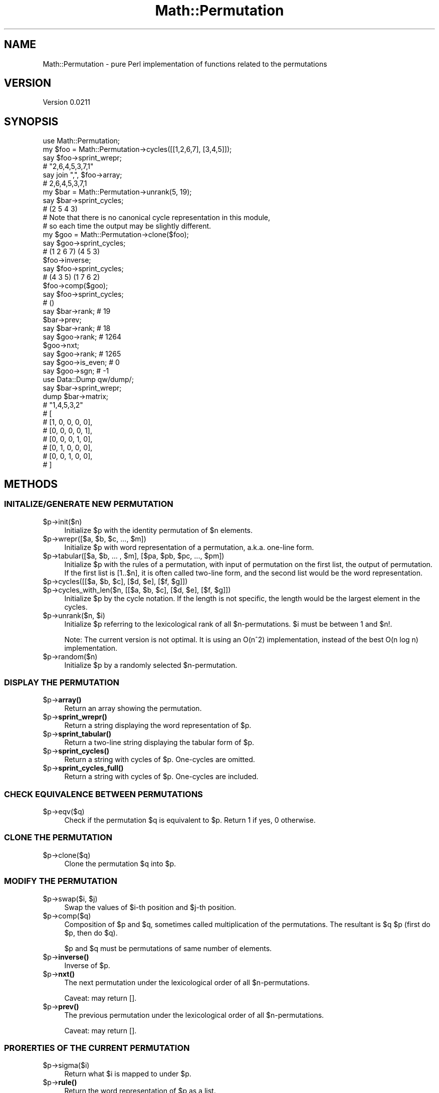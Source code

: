 .\" Automatically generated by Pod::Man 4.14 (Pod::Simple 3.43)
.\"
.\" Standard preamble:
.\" ========================================================================
.de Sp \" Vertical space (when we can't use .PP)
.if t .sp .5v
.if n .sp
..
.de Vb \" Begin verbatim text
.ft CW
.nf
.ne \\$1
..
.de Ve \" End verbatim text
.ft R
.fi
..
.\" Set up some character translations and predefined strings.  \*(-- will
.\" give an unbreakable dash, \*(PI will give pi, \*(L" will give a left
.\" double quote, and \*(R" will give a right double quote.  \*(C+ will
.\" give a nicer C++.  Capital omega is used to do unbreakable dashes and
.\" therefore won't be available.  \*(C` and \*(C' expand to `' in nroff,
.\" nothing in troff, for use with C<>.
.tr \(*W-
.ds C+ C\v'-.1v'\h'-1p'\s-2+\h'-1p'+\s0\v'.1v'\h'-1p'
.ie n \{\
.    ds -- \(*W-
.    ds PI pi
.    if (\n(.H=4u)&(1m=24u) .ds -- \(*W\h'-12u'\(*W\h'-12u'-\" diablo 10 pitch
.    if (\n(.H=4u)&(1m=20u) .ds -- \(*W\h'-12u'\(*W\h'-8u'-\"  diablo 12 pitch
.    ds L" ""
.    ds R" ""
.    ds C` ""
.    ds C' ""
'br\}
.el\{\
.    ds -- \|\(em\|
.    ds PI \(*p
.    ds L" ``
.    ds R" ''
.    ds C`
.    ds C'
'br\}
.\"
.\" Escape single quotes in literal strings from groff's Unicode transform.
.ie \n(.g .ds Aq \(aq
.el       .ds Aq '
.\"
.\" If the F register is >0, we'll generate index entries on stderr for
.\" titles (.TH), headers (.SH), subsections (.SS), items (.Ip), and index
.\" entries marked with X<> in POD.  Of course, you'll have to process the
.\" output yourself in some meaningful fashion.
.\"
.\" Avoid warning from groff about undefined register 'F'.
.de IX
..
.nr rF 0
.if \n(.g .if rF .nr rF 1
.if (\n(rF:(\n(.g==0)) \{\
.    if \nF \{\
.        de IX
.        tm Index:\\$1\t\\n%\t"\\$2"
..
.        if !\nF==2 \{\
.            nr % 0
.            nr F 2
.        \}
.    \}
.\}
.rr rF
.\" ========================================================================
.\"
.IX Title "Math::Permutation 3"
.TH Math::Permutation 3 "2025-07-05" "perl v5.30.0" "User Contributed Perl Documentation"
.\" For nroff, turn off justification.  Always turn off hyphenation; it makes
.\" way too many mistakes in technical documents.
.if n .ad l
.nh
.SH "NAME"
Math::Permutation \- pure Perl implementation of functions related to the permutations
.SH "VERSION"
.IX Header "VERSION"
Version 0.0211
.SH "SYNOPSIS"
.IX Header "SYNOPSIS"
.Vb 1
\&    use Math::Permutation;
\&
\&    my $foo = Math::Permutation\->cycles([[1,2,6,7], [3,4,5]]);
\&    say $foo\->sprint_wrepr;
\&    # "2,6,4,5,3,7,1"
\&    say join ",", $foo\->array;
\&    # 2,6,4,5,3,7,1
\&
\&    my $bar = Math::Permutation\->unrank(5, 19);
\&    say $bar\->sprint_cycles;
\&    # (2 5 4 3)
\&    # Note that there is no canonical cycle representation in this module,
\&    # so each time the output may be slightly different.
\&
\&    my $goo = Math::Permutation\->clone($foo);
\&    say $goo\->sprint_cycles;
\&    # (1 2 6 7) (4 5 3)
\&
\&    $foo\->inverse;
\&    say $foo\->sprint_cycles;
\&    # (4 3 5) (1 7 6 2)
\&
\&    $foo\->comp($goo);
\&    say $foo\->sprint_cycles;
\&    # ()
\&
\&    say $bar\->rank; # 19
\&    $bar\->prev;
\&    say $bar\->rank; # 18
\&    say $goo\->rank; # 1264
\&    $goo\->nxt;
\&    say $goo\->rank; # 1265
\&
\&    say $goo\->is_even; # 0
\&    say $goo\->sgn;     # \-1
\&
\&    use Data::Dump qw/dump/;
\&    say $bar\->sprint_wrepr;
\&    dump $bar\->matrix;
\&
\&    # "1,4,5,3,2"
\&    # [
\&    #   [1, 0, 0, 0, 0],
\&    #   [0, 0, 0, 0, 1],
\&    #   [0, 0, 0, 1, 0],
\&    #   [0, 1, 0, 0, 0],
\&    #   [0, 0, 1, 0, 0],
\&    # ]
.Ve
.SH "METHODS"
.IX Header "METHODS"
.SS "\s-1INITALIZE/GENERATE NEW PERMUTATION\s0"
.IX Subsection "INITALIZE/GENERATE NEW PERMUTATION"
.ie n .IP "$p\->init($n)" 4
.el .IP "\f(CW$p\fR\->init($n)" 4
.IX Item "$p->init($n)"
Initialize \f(CW$p\fR with the identity permutation of \f(CW$n\fR elements.
.ie n .IP "$p\->wrepr([$a, $b, $c, ..., $m])" 4
.el .IP "\f(CW$p\fR\->wrepr([$a, \f(CW$b\fR, \f(CW$c\fR, ..., \f(CW$m\fR])" 4
.IX Item "$p->wrepr([$a, $b, $c, ..., $m])"
Initialize \f(CW$p\fR with word representation of a permutation, a.k.a. one-line form.
.ie n .IP "$p\->tabular([$a, $b, ... , $m], [$pa, $pb, $pc, ..., $pm])" 4
.el .IP "\f(CW$p\fR\->tabular([$a, \f(CW$b\fR, ... , \f(CW$m\fR], [$pa, \f(CW$pb\fR, \f(CW$pc\fR, ..., \f(CW$pm\fR])" 4
.IX Item "$p->tabular([$a, $b, ... , $m], [$pa, $pb, $pc, ..., $pm])"
Initialize \f(CW$p\fR with the rules of a permutation, with input of permutation on the first list,
the output of permutation. If the first list is [1..$n], it is often called two-line form,
and the second list would be the word representation.
.ie n .IP "$p\->cycles([[$a, $b, $c], [$d, $e], [$f, $g]])" 4
.el .IP "\f(CW$p\fR\->cycles([[$a, \f(CW$b\fR, \f(CW$c\fR], [$d, \f(CW$e\fR], [$f, \f(CW$g\fR]])" 4
.IX Item "$p->cycles([[$a, $b, $c], [$d, $e], [$f, $g]])"
.PD 0
.ie n .IP "$p\->cycles_with_len($n, [[$a, $b, $c], [$d, $e], [$f, $g]])" 4
.el .IP "\f(CW$p\fR\->cycles_with_len($n, [[$a, \f(CW$b\fR, \f(CW$c\fR], [$d, \f(CW$e\fR], [$f, \f(CW$g\fR]])" 4
.IX Item "$p->cycles_with_len($n, [[$a, $b, $c], [$d, $e], [$f, $g]])"
.PD
Initialize \f(CW$p\fR by the cycle notation. If the length is not specific, the length would be the largest element in the cycles.
.ie n .IP "$p\->unrank($n, $i)" 4
.el .IP "\f(CW$p\fR\->unrank($n, \f(CW$i\fR)" 4
.IX Item "$p->unrank($n, $i)"
Initialize \f(CW$p\fR referring to the lexicological rank of all \f(CW$n\fR\-permutations. \f(CW$i\fR must be between 1 and \f(CW$n\fR!.
.Sp
Note: The current version is not optimal. It is using an O(n^2) implementation, instead of the best O(n log n) implementation.
.ie n .IP "$p\->random($n)" 4
.el .IP "\f(CW$p\fR\->random($n)" 4
.IX Item "$p->random($n)"
Initialize \f(CW$p\fR by a randomly selected \f(CW$n\fR\-permutation.
.SS "\s-1DISPLAY THE PERMUTATION\s0"
.IX Subsection "DISPLAY THE PERMUTATION"
.ie n .IP "$p\->\fBarray()\fR" 4
.el .IP "\f(CW$p\fR\->\fBarray()\fR" 4
.IX Item "$p->array()"
Return an array showing the permutation.
.ie n .IP "$p\->\fBsprint_wrepr()\fR" 4
.el .IP "\f(CW$p\fR\->\fBsprint_wrepr()\fR" 4
.IX Item "$p->sprint_wrepr()"
Return a string displaying the word representation of \f(CW$p\fR.
.ie n .IP "$p\->\fBsprint_tabular()\fR" 4
.el .IP "\f(CW$p\fR\->\fBsprint_tabular()\fR" 4
.IX Item "$p->sprint_tabular()"
Return a two-line string displaying the tabular form of \f(CW$p\fR.
.ie n .IP "$p\->\fBsprint_cycles()\fR" 4
.el .IP "\f(CW$p\fR\->\fBsprint_cycles()\fR" 4
.IX Item "$p->sprint_cycles()"
Return a string with cycles of \f(CW$p\fR. One-cycles are omitted.
.ie n .IP "$p\->\fBsprint_cycles_full()\fR" 4
.el .IP "\f(CW$p\fR\->\fBsprint_cycles_full()\fR" 4
.IX Item "$p->sprint_cycles_full()"
Return a string with cycles of \f(CW$p\fR. One-cycles are included.
.SS "\s-1CHECK EQUIVALENCE BETWEEN PERMUTATIONS\s0"
.IX Subsection "CHECK EQUIVALENCE BETWEEN PERMUTATIONS"
.ie n .IP "$p\->eqv($q)" 4
.el .IP "\f(CW$p\fR\->eqv($q)" 4
.IX Item "$p->eqv($q)"
Check if the permutation \f(CW$q\fR is equivalent to \f(CW$p\fR. Return 1 if yes, 0 otherwise.
.SS "\s-1CLONE THE PERMUTATION\s0"
.IX Subsection "CLONE THE PERMUTATION"
.ie n .IP "$p\->clone($q)" 4
.el .IP "\f(CW$p\fR\->clone($q)" 4
.IX Item "$p->clone($q)"
Clone the permutation \f(CW$q\fR into \f(CW$p\fR.
.SS "\s-1MODIFY THE PERMUTATION\s0"
.IX Subsection "MODIFY THE PERMUTATION"
.ie n .IP "$p\->swap($i, $j)" 4
.el .IP "\f(CW$p\fR\->swap($i, \f(CW$j\fR)" 4
.IX Item "$p->swap($i, $j)"
Swap the values of \f(CW$i\fR\-th position and \f(CW$j\fR\-th position.
.ie n .IP "$p\->comp($q)" 4
.el .IP "\f(CW$p\fR\->comp($q)" 4
.IX Item "$p->comp($q)"
Composition of \f(CW$p\fR and \f(CW$q\fR, sometimes called multiplication of the permutations. 
The resultant is \f(CW$q\fR \f(CW$p\fR (first do \f(CW$p\fR, then do \f(CW$q\fR).
.Sp
\&\f(CW$p\fR and \f(CW$q\fR must be permutations of same number of elements.
.ie n .IP "$p\->\fBinverse()\fR" 4
.el .IP "\f(CW$p\fR\->\fBinverse()\fR" 4
.IX Item "$p->inverse()"
Inverse of \f(CW$p\fR.
.ie n .IP "$p\->\fBnxt()\fR" 4
.el .IP "\f(CW$p\fR\->\fBnxt()\fR" 4
.IX Item "$p->nxt()"
The next permutation under the lexicological order of all \f(CW$n\fR\-permutations.
.Sp
Caveat: may return [].
.ie n .IP "$p\->\fBprev()\fR" 4
.el .IP "\f(CW$p\fR\->\fBprev()\fR" 4
.IX Item "$p->prev()"
The previous permutation under the lexicological order of all \f(CW$n\fR\-permutations.
.Sp
Caveat: may return [].
.SS "\s-1PRORERTIES OF THE CURRENT PERMUTATION\s0"
.IX Subsection "PRORERTIES OF THE CURRENT PERMUTATION"
.ie n .IP "$p\->sigma($i)" 4
.el .IP "\f(CW$p\fR\->sigma($i)" 4
.IX Item "$p->sigma($i)"
Return what \f(CW$i\fR is mapped to under \f(CW$p\fR.
.ie n .IP "$p\->\fBrule()\fR" 4
.el .IP "\f(CW$p\fR\->\fBrule()\fR" 4
.IX Item "$p->rule()"
Return the word representation of \f(CW$p\fR as a list.
.ie n .IP "$p\->\fBcyc()\fR" 4
.el .IP "\f(CW$p\fR\->\fBcyc()\fR" 4
.IX Item "$p->cyc()"
Return the cycle representation of \f(CW$p\fR as a list of list(s).
.ie n .IP "$p\->\fBelems()\fR" 4
.el .IP "\f(CW$p\fR\->\fBelems()\fR" 4
.IX Item "$p->elems()"
Return the length of \f(CW$p\fR.
.ie n .IP "$p\->\fBrank()\fR" 4
.el .IP "\f(CW$p\fR\->\fBrank()\fR" 4
.IX Item "$p->rank()"
Return the lexicological rank of \f(CW$p\fR. See \f(CW$p\fR\->unrank($n, \f(CW$i\fR).
.Sp
Note: The current version is not optimal. It is using an O(n^2) implementation, instead of the best O(n log n) implementation.
.ie n .IP "$p\->\fBindex()\fR" 4
.el .IP "\f(CW$p\fR\->\fBindex()\fR" 4
.IX Item "$p->index()"
Return the permutation index of \f(CW$p\fR.
.ie n .IP "$p\->\fBorder()\fR" 4
.el .IP "\f(CW$p\fR\->\fBorder()\fR" 4
.IX Item "$p->order()"
Return the order of \f(CW$p\fR, i.e. how many times the permutation acts on itself
and return the identity permutation.
.ie n .IP "$p\->\fBis_even()\fR" 4
.el .IP "\f(CW$p\fR\->\fBis_even()\fR" 4
.IX Item "$p->is_even()"
Return whether \f(CW$p\fR is an even permutation. Return 1 or 0.
.ie n .IP "$p\->\fBis_odd()\fR" 4
.el .IP "\f(CW$p\fR\->\fBis_odd()\fR" 4
.IX Item "$p->is_odd()"
Return whether \f(CW$p\fR is an odd permutation. Return 1 or 0.
.ie n .IP "$p\->\fBsgn()\fR" 4
.el .IP "\f(CW$p\fR\->\fBsgn()\fR" 4
.IX Item "$p->sgn()"
Return the signature of \f(CW$p\fR. Return +1 if \f(CW$p\fR is even, \-1 if \f(CW$p\fR is odd.
.Sp
Another view is the determinant of the permutation matrix of \f(CW$p\fR.
.ie n .IP "$p\->\fBinversion()\fR" 4
.el .IP "\f(CW$p\fR\->\fBinversion()\fR" 4
.IX Item "$p->inversion()"
Return the inversion sequence of \f(CW$p\fR as a list.
.ie n .IP "$p\->\fBmatrix()\fR" 4
.el .IP "\f(CW$p\fR\->\fBmatrix()\fR" 4
.IX Item "$p->matrix()"
Return the permutation matrix of \f(CW$p\fR.
.ie n .IP "$p\->\fBfixed_points()\fR" 4
.el .IP "\f(CW$p\fR\->\fBfixed_points()\fR" 4
.IX Item "$p->fixed_points()"
Return the list of fixed points of \f(CW$p\fR.
.ie n .IP "$p\->\fBsqrt()\fR" 4
.el .IP "\f(CW$p\fR\->\fBsqrt()\fR" 4
.IX Item "$p->sqrt()"
Caveat: may return undef.
.SH "METHODS TO BE INPLEMENTED"
.IX Header "METHODS TO BE INPLEMENTED"
.IP "\fBlongest_increasing()\fR" 4
.IX Item "longest_increasing()"
.PD 0
.IP "\fBlongest_decreasing()\fR" 4
.IX Item "longest_decreasing()"
.IP "\fBcoxeter_decomposition()\fR" 4
.IX Item "coxeter_decomposition()"
.IP "comp( more than one permutations )" 4
.IX Item "comp( more than one permutations )"
.IP "\fBreverse()\fR" 4
.IX Item "reverse()"
.PD
ref: Chapter 1, Patterns in Permutations and Words
.IP "\fBcomplement()\fR" 4
.IX Item "complement()"
ref: Chapter 1, Patterns in Permutations and Words
.IP "\fBis_irreducible()\fR" 4
.IX Item "is_irreducible()"
ref: Chapter 1, Patterns in Permutations and Words
.IP "\fBnum_of_occurrences_of_pattern()\fR" 4
.IX Item "num_of_occurrences_of_pattern()"
ref: Chapter 1, Patterns in Permutations and Words
.IP "\fBcontains_pattern()\fR" 4
.IX Item "contains_pattern()"
ref: Chapter 1, Patterns in Permutations and Words
.IP "\fBavoids_pattern()\fR" 4
.IX Item "avoids_pattern()"
ref: Chapter 1, Patterns in Permutations and Words
.Sp
including barred patterns
.Sp
ref: Section 1.2, Patterns in Permutations and Words
.Sp
Example: [ \-3, \-1, 5, \-2, 4 ]
.SH "AUTHOR"
.IX Header "AUTHOR"
Cheok-Yin Fung, \f(CW\*(C`<fungcheokyin at gmail.com>\*(C'\fR
.SH "BUGS"
.IX Header "BUGS"
Please report any bugs or feature requests to <https://github.com/E7\-87\-83/Math\-Permutation/issues>.
.SH "SUPPORT"
.IX Header "SUPPORT"
You can find documentation for this module with the perldoc command.
.PP
.Vb 1
\&    perldoc Math::Permutation
.Ve
.PP
You can also look for information at:
.IP "\(bu" 4
\&\s-1RT: CPAN\s0's request tracker (report bugs here)
.Sp
<https://rt.cpan.org/NoAuth/Bugs.html?Dist=Math\-Permutation>
.IP "\(bu" 4
Search \s-1CPAN\s0
.Sp
<https://metacpan.org/release/Math\-Permutation>
.SH "REFERENCES"
.IX Header "REFERENCES"
The module has gained ideas from various sources:
.PP
Opensource resources:
.IP "\(bu" 4
Julia Package Permutations.jl <https://github.com/scheinerman/Permutations.jl/blob/master/docs/src/index.md>
.IP "\(bu" 4
\&\s-1CPAN\s0 Module Math::GSL::Permutation <https://metacpan.org/pod/Math::GSL::Permutation>
.IP "\(bu" 4
Combinatorics features of Maxima <https://maxima.sourceforge.io/docs/manual/maxima_singlepage.html#combinatorics_002dpkg>
.PP
General resources:
.IP "\(bu" 4
Wolfram Alpha <https://www.wolframalpha.com/>
.IP "\(bu" 4
\&\fIAlgebra\fR, Michael Artin
.IP "\(bu" 4
\&\fIPatterns in Permutations and Words\fR, Sergey Kitaev
.SH "LICENSE AND COPYRIGHT"
.IX Header "LICENSE AND COPYRIGHT"
This software is Copyright (c) 2022\-2025 by Cheok-Yin Fung.
.PP
This is free software, licensed under:
.PP
.Vb 1
\&  MIT License
.Ve
